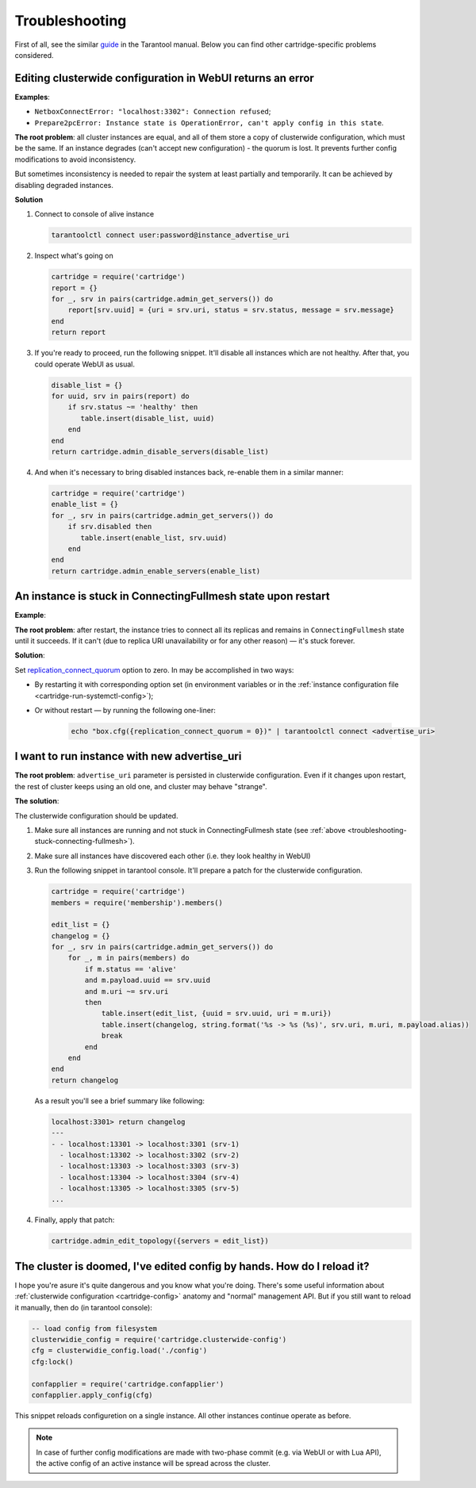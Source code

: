 .. _cartridge-troubleshooting:

================================================================================
Troubleshooting
================================================================================

First of all, see the similar
`guide <https://www.tarantool.io/en/doc/latest/book/admin/troubleshoot/>`_
in the Tarantool manual. Below you can find other cartridge-specific
problems considered.


~~~~~~~~~~~~~~~~~~~~~~~~~~~~~~~~~~~~~~~~~~~~~~~~~~~~~~~~~~~~~~~~~~~~~~~~~~~~~~~~~
Editing clusterwide configuration in WebUI returns an error
~~~~~~~~~~~~~~~~~~~~~~~~~~~~~~~~~~~~~~~~~~~~~~~~~~~~~~~~~~~~~~~~~~~~~~~~~~~~~~~~~

**Examples**:

* ``NetboxConnectError: "localhost:3302": Connection refused``;
* ``Prepare2pcError: Instance state is OperationError, can't apply config in this state``.

**The root problem**: all cluster instances are equal, and all of them store a
copy of  clusterwide configuration, which must be the same. If an
instance degrades (can't accept new configuration) - the quorum is lost.
It prevents further config modifications to avoid inconsistency.

But sometimes inconsistency is needed to repair the system at least
partially and temporarily. It can be achieved by disabling degraded
instances.

**Solution**

#.  Connect to console of alive instance

    .. code-block:: bash

        tarantoolctl connect user:password@instance_advertise_uri

#.  Inspect what's going on

    .. code-block:: lua

        cartridge = require('cartridge')
        report = {}
        for _, srv in pairs(cartridge.admin_get_servers()) do
            report[srv.uuid] = {uri = srv.uri, status = srv.status, message = srv.message}
        end
        return report

#.  If you're ready to proceed, run the following snippet. It'll disable
    all instances which are not healthy. After that, you could operate
    WebUI as usual.

    .. code-block:: lua

        disable_list = {}
        for uuid, srv in pairs(report) do
            if srv.status ~= 'healthy' then
               table.insert(disable_list, uuid)
            end
        end
        return cartridge.admin_disable_servers(disable_list)

#.  And when it's necessary to bring disabled instances back, re-enable
    them in a similar manner:

    .. code-block:: lua

        cartridge = require('cartridge')
        enable_list = {}
        for _, srv in pairs(cartridge.admin_get_servers()) do
            if srv.disabled then
               table.insert(enable_list, srv.uuid)
            end
        end
        return cartridge.admin_enable_servers(enable_list)


.. _troubleshooting-stuck-connecting-fullmesh:
~~~~~~~~~~~~~~~~~~~~~~~~~~~~~~~~~~~~~~~~~~~~~~~~~~~~~~~~~~~~~~~~~~~~~~~~~~~~~~~~~
An instance is stuck in ConnectingFullmesh state upon restart
~~~~~~~~~~~~~~~~~~~~~~~~~~~~~~~~~~~~~~~~~~~~~~~~~~~~~~~~~~~~~~~~~~~~~~~~~~~~~~~~~

**Example**:

.. image:: images/stuck-connecting-fullmesh.png

**The root problem**: after restart, the instance tries to connect all
its replicas and remains in ``ConnectingFullmesh`` state until it
succeeds. If it can't (due to replica URI unavailability or for any
other reason) — it's stuck forever.

**Solution**:

Set `replication_connect_quorum <https://www.tarantool.io/en/doc/latest/reference/configuration/#cfg-replication-replication-connect-quorum>`_ option to zero. In
may be accomplished in two ways:

* By restarting it with corresponding option set
  (in environment variables or in the
  :ref:`instance configuration file <cartridge-run-systemctl-config>`);
* Or without restart — by running the following one-liner:

    .. code-block:: bash

        echo "box.cfg({replication_connect_quorum = 0})" | tarantoolctl connect <advertise_uri>


~~~~~~~~~~~~~~~~~~~~~~~~~~~~~~~~~~~~~~~~~~~~~~~~~~~~~~~~~~~~~~~~~~~~~~~~~~~~~~~~~
I want to run instance with new advertise_uri
~~~~~~~~~~~~~~~~~~~~~~~~~~~~~~~~~~~~~~~~~~~~~~~~~~~~~~~~~~~~~~~~~~~~~~~~~~~~~~~~~

**The root problem**: ``advertise_uri`` parameter is persisted in
clusterwide configuration. Even if it changes upon restart, the rest of
cluster keeps using an old one, and cluster may behave "strange".

**The solution**:

The clusterwide configuration should be updated.


#.  Make sure all instances are running and not stuck in ConnectingFullmesh
    state (see :ref:`above <troubleshooting-stuck-connecting-fullmesh>`).

#.  Make sure all instances have discovered each other (i.e. they look
    healthy in WebUI)

#.  Run the following snippet in tarantool console. It'll prepare a
    patch for the clusterwide configuration.

    .. code-block:: lua

        cartridge = require('cartridge')
        members = require('membership').members()

        edit_list = {}
        changelog = {}
        for _, srv in pairs(cartridge.admin_get_servers()) do
            for _, m in pairs(members) do
                if m.status == 'alive'
                and m.payload.uuid == srv.uuid
                and m.uri ~= srv.uri
                then
                    table.insert(edit_list, {uuid = srv.uuid, uri = m.uri})
                    table.insert(changelog, string.format('%s -> %s (%s)', srv.uri, m.uri, m.payload.alias))
                    break
                end
            end
        end
        return changelog

    As a result you'll see a brief summary like following:

    .. code-block:: tarantoolsession

        localhost:3301> return changelog
        ---
        - - localhost:13301 -> localhost:3301 (srv-1)
          - localhost:13302 -> localhost:3302 (srv-2)
          - localhost:13303 -> localhost:3303 (srv-3)
          - localhost:13304 -> localhost:3304 (srv-4)
          - localhost:13305 -> localhost:3305 (srv-5)
        ...

#.  Finally, apply that patch:

    .. code-block:: lua

        cartridge.admin_edit_topology({servers = edit_list})

~~~~~~~~~~~~~~~~~~~~~~~~~~~~~~~~~~~~~~~~~~~~~~~~~~~~~~~~~~~~~~~~~~~~~~~~~~~~~~~~~
The cluster is doomed, I've edited config by hands. How do I reload it?
~~~~~~~~~~~~~~~~~~~~~~~~~~~~~~~~~~~~~~~~~~~~~~~~~~~~~~~~~~~~~~~~~~~~~~~~~~~~~~~~~

I hope you're asure it's quite dangerous and you know what you're doing.
There's some useful information about :ref:`clusterwide configuration <cartridge-config>`
anatomy and "normal" management API. But if you still want to reload
it manually, then do (in tarantool console):

.. code-block:: lua

    -- load config from filesystem
    clusterwidie_config = require('cartridge.clusterwide-config')
    cfg = clusterwidie_config.load('./config')
    cfg:lock()

    confapplier = require('cartridge.confapplier')
    confapplier.apply_config(cfg)

This snippet reloads configuretion on a single instance. All other instances
continue operate as before.

.. NOTE::

    In case of further config modifications are made with two-phase
    commit (e.g. via WebUI or with Lua API), the active config of an
    active instance will be spread across the cluster.
